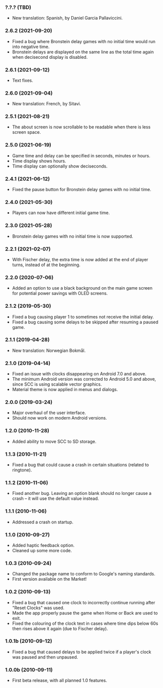 *** ?.?.? (TBD)
    - New translation: Spanish, by Daniel Garcia Pallaviccini.

*** 2.6.2 (2021-09-20)
    - Fixed a bug where Bronstein delay games with no initial time would run
      into negative time.
    - Bronstein delays are displayed on the same line as the total time again
      when decisecond display is disabled.

*** 2.6.1 (2021-09-12)
    - Text fixes.

*** 2.6.0 (2021-09-04)
    - New translation: French, by Sitavi.

*** 2.5.1 (2021-08-21)
    - The about screen is now scrollable to be readable when there is less
      screen space.

*** 2.5.0 (2021-06-19)
    - Game time and delay can be specified in seconds, minutes or hours.
    - Time display shows hours.
    - Time display can optionally show deciseconds.

*** 2.4.1 (2021-06-12)
    - Fixed the pause button for Bronstein delay games with no initial time.

*** 2.4.0 (2021-05-30)
    - Players can now have different initial game time.

*** 2.3.0 (2021-05-28)
    - Bronstein delay games with no initial time is now supported.

*** 2.2.1 (2021-02-07)
    - With Fischer delay, the extra time is now added at the end of player
      turns, instead of at the beginning.

*** 2.2.0 (2020-07-06)
    - Added an option to use a black background on the main game screen for
      potential power savings with OLED screens.

*** 2.1.2 (2019-05-30)
    - Fixed a bug causing player 1 to sometimes not receive the initial delay.
    - Fixed a bug causing some delays to be skipped after resuming a paused
      game.

*** 2.1.1 (2019-04-28)
    - New translation: Norwegian Bokmål.

*** 2.1.0 (2019-04-14)
    - Fixed an issue with clocks disappearing on Android 7.0 and above.
    - The minimum Android version was corrected to Android 5.0 and above, since
      SCC is using scalable vector graphics.
    - Material theme is now applied in menus and dialogs.

*** 2.0.0 (2019-03-24)
    - Major overhaul of the user interface.
    - Should now work on modern Android versions.

*** 1.2.0 (2010-11-28)
    - Added ability to move SCC to SD storage.

*** 1.1.3 (2010-11-21)
    - Fixed a bug that could cause a crash in certain situations (related to
      ringtone).

*** 1.1.2 (2010-11-06)
    - Fixed another bug. Leaving an option blank should no longer cause a crash
      – it will use the default value instead.

*** 1.1.1 (2010-11-06)
    - Addressed a crash on startup.

*** 1.1.0 (2010-09-27)
    - Added haptic feedback option.
    - Cleaned up some more code.

*** 1.0.3 (2010-09-24)
    - Changed the package name to conform to Google's naming standards.
    - First version available on the Market!

*** 1.0.2 (2010-09-13)
    - Fixed a bug that caused one clock to incorrectly continue running after
      "Reset Clocks" was used.
    - Made the app properly pause the game when Home or Back are used to exit.
    - Fixed the colouring of the clock text in cases where time dips below 60s
      then rises above it again (due to Fischer delay).

*** 1.0.1b (2010-09-12)
    - Fixed a bug that caused delays to be applied twice if a player's clock
      was paused and then unpaused.

*** 1.0.0b (2010-09-11)
    - First beta release, with all planned 1.0 features.
